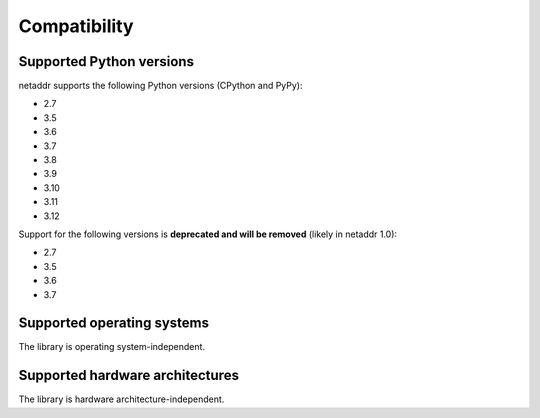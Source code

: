 Compatibility
=============

Supported Python versions
-------------------------

netaddr supports the following Python versions (CPython and PyPy):

* 2.7
* 3.5
* 3.6
* 3.7
* 3.8
* 3.9
* 3.10
* 3.11
* 3.12

Support for the following versions is **deprecated and will be removed** (likely
in netaddr 1.0):

* 2.7
* 3.5
* 3.6
* 3.7

Supported operating systems
---------------------------

The library is operating system-independent.


Supported hardware architectures
--------------------------------

The library is hardware architecture-independent.
